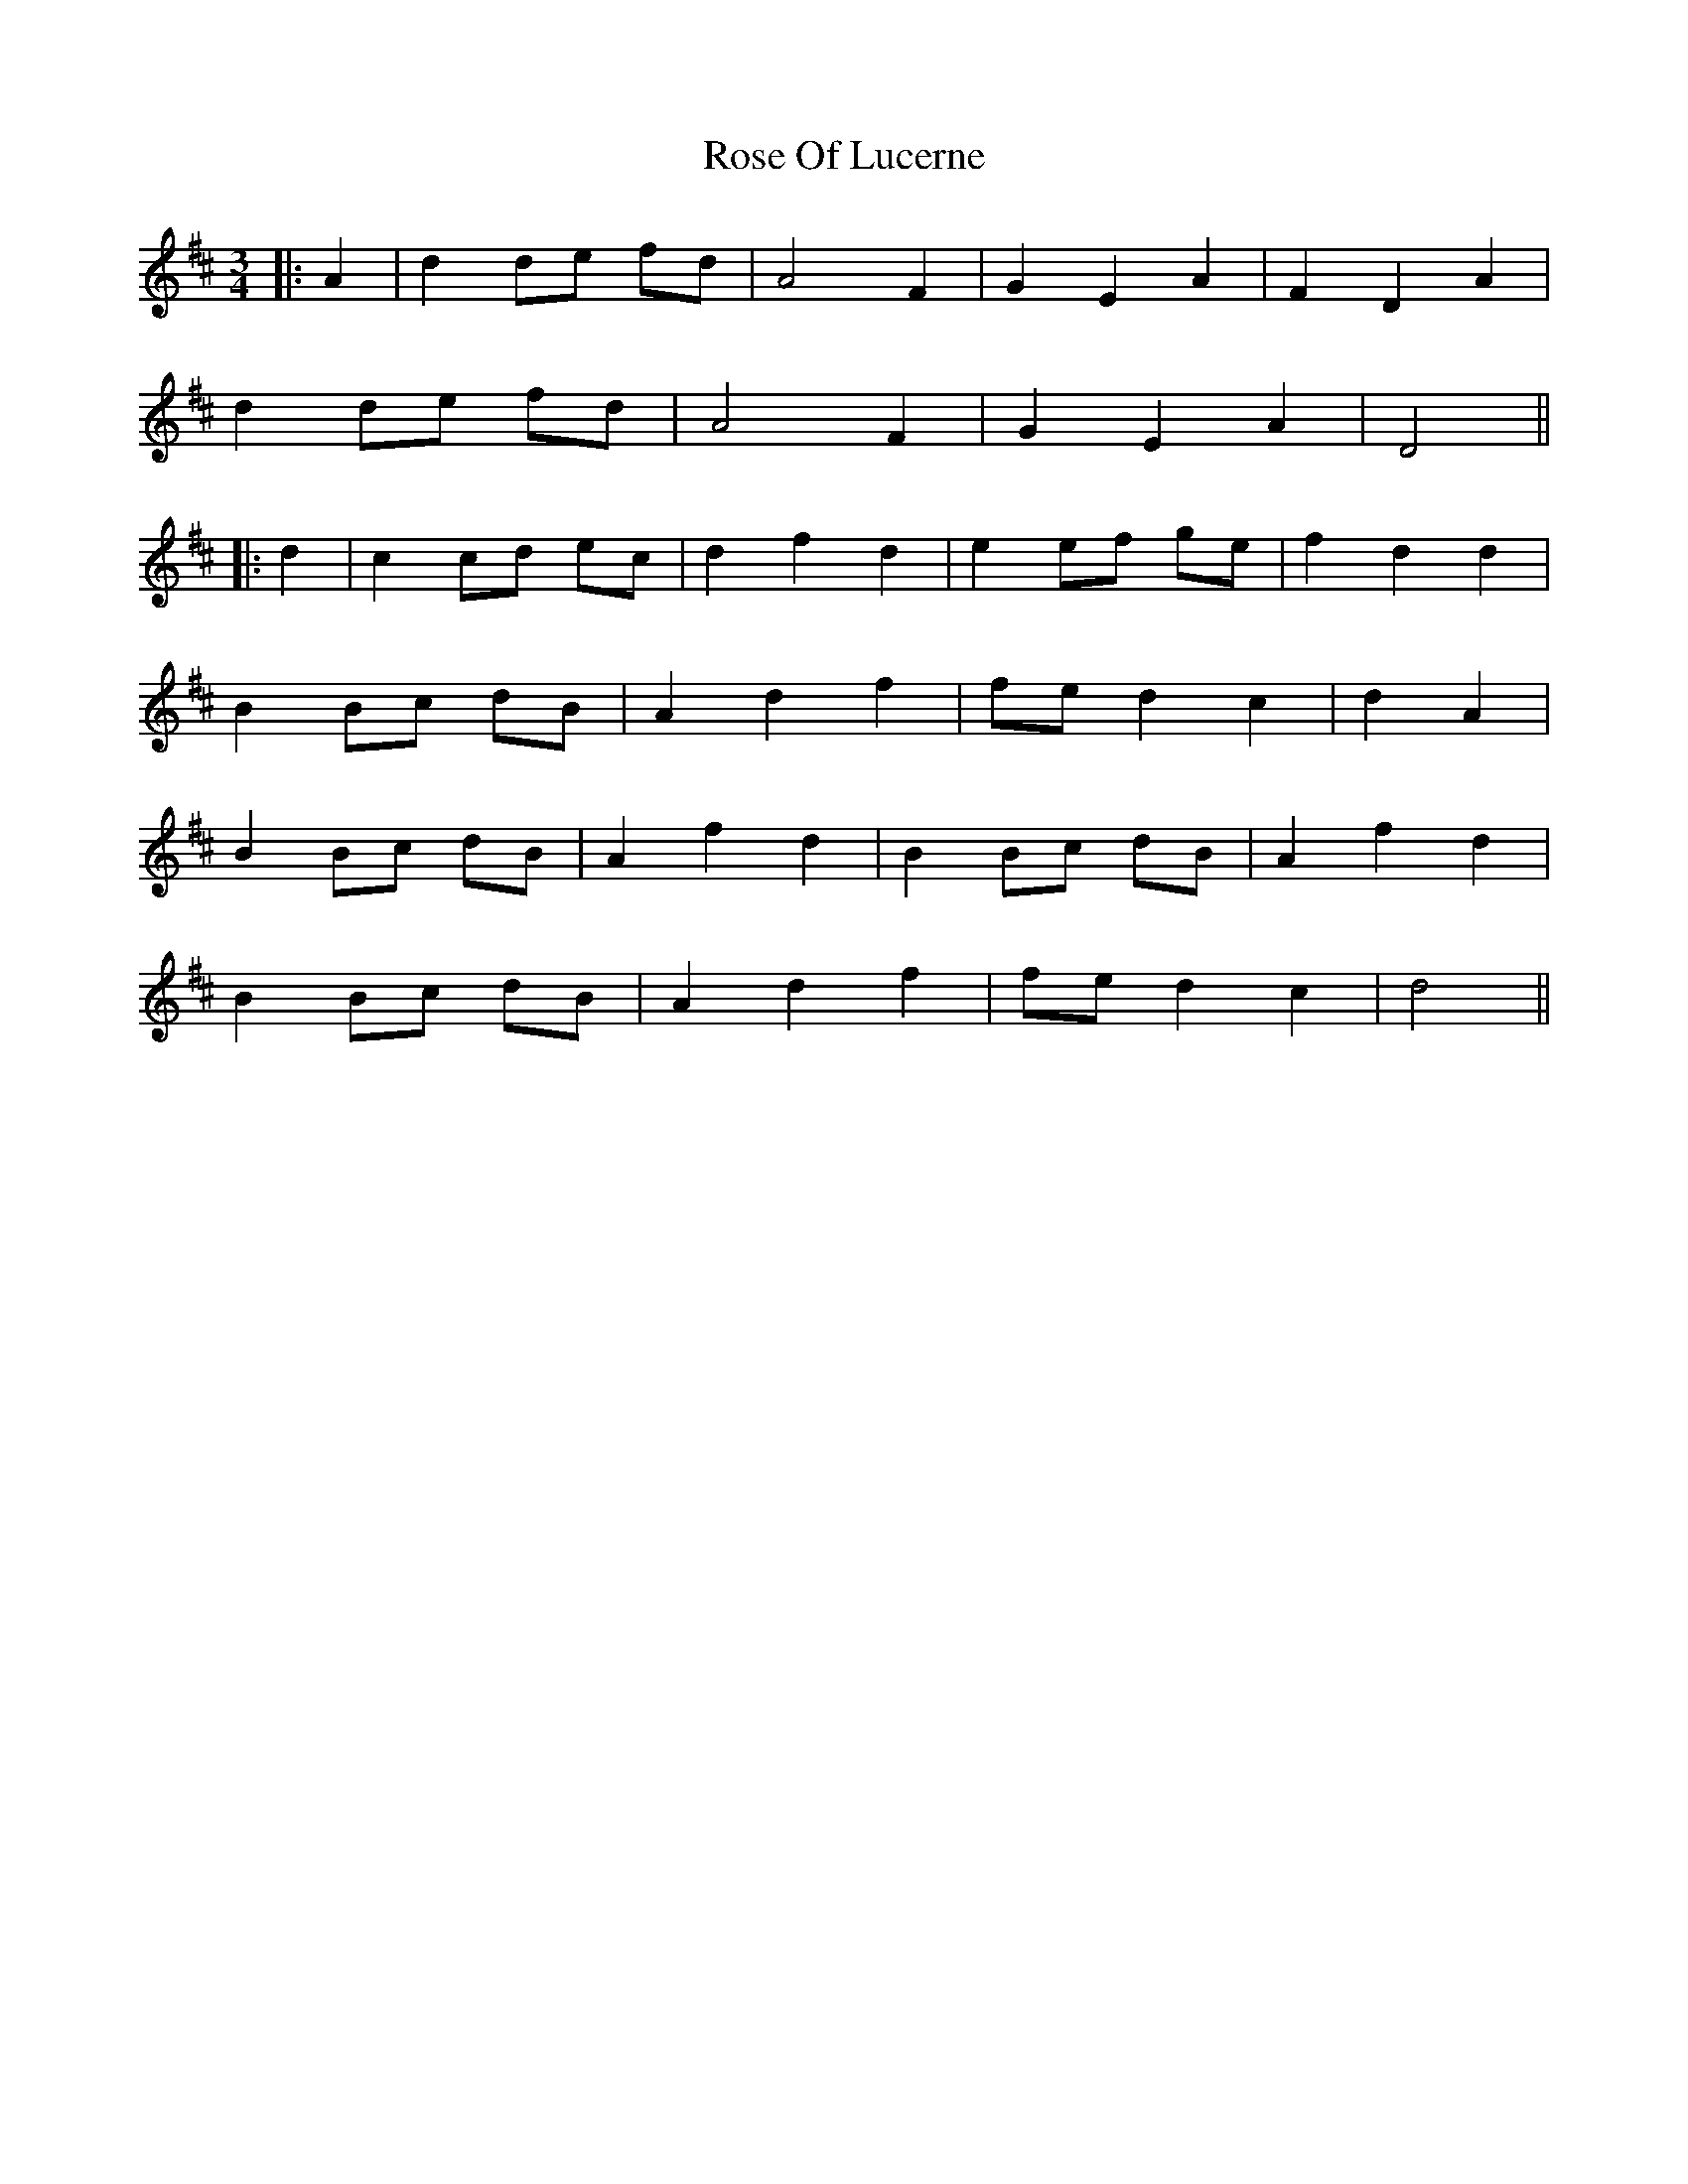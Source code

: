 X: 1
T: Rose Of Lucerne
Z: JACKB
S: https://thesession.org/tunes/16275#setting30804
R: waltz
M: 3/4
L: 1/8
K: Dmaj
|:A2|d2 de fd|A4 F2|G2 E2 A2|F2 D2 A2|
d2 de fd|A4 F2|G2 E2 A2|D4||
|:d2|c2 cd ec|d2 f2 d2|e2 ef ge|f2 d2 d2|
B2 Bc dB|A2 d2 f2|fe d2 c2|d2 A2|
B2 Bc dB|A2 f2 d2|B2 Bc dB|A2 f2 d2|
B2 Bc dB|A2 d2 f2|fe d2 c2|d4||
